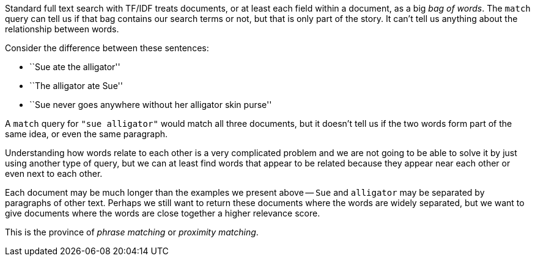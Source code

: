 Standard full text search with TF/IDF treats documents, or at least each field
within a document, as a big _bag of words_.  The `match` query can tell us if
that bag contains our search terms or not, but that is only part of the story.
It can't tell us anything about the relationship between words.

Consider the difference between these sentences:

* ``Sue ate the alligator''
* ``The alligator ate Sue''
* ``Sue never goes anywhere without her alligator skin purse''

A `match` query for `"sue alligator"` would match all three documents, but it
doesn't tell us if the two words form part of the same idea, or even the same
paragraph.

Understanding how words relate to each other is a very complicated problem and
we are not going to be able to solve it by just using another type of query,
but we can at least find words that appear to be related because they appear
near each other or even next to each other.

Each document may be much longer than the examples we present above -- `Sue`
and `alligator` may be separated by paragraphs of other text. Perhaps we still
want to return these documents where the words are widely separated, but we
want to give documents where the words are close together a higher relevance
score.

This is the province of _phrase matching_ or _proximity matching_.
